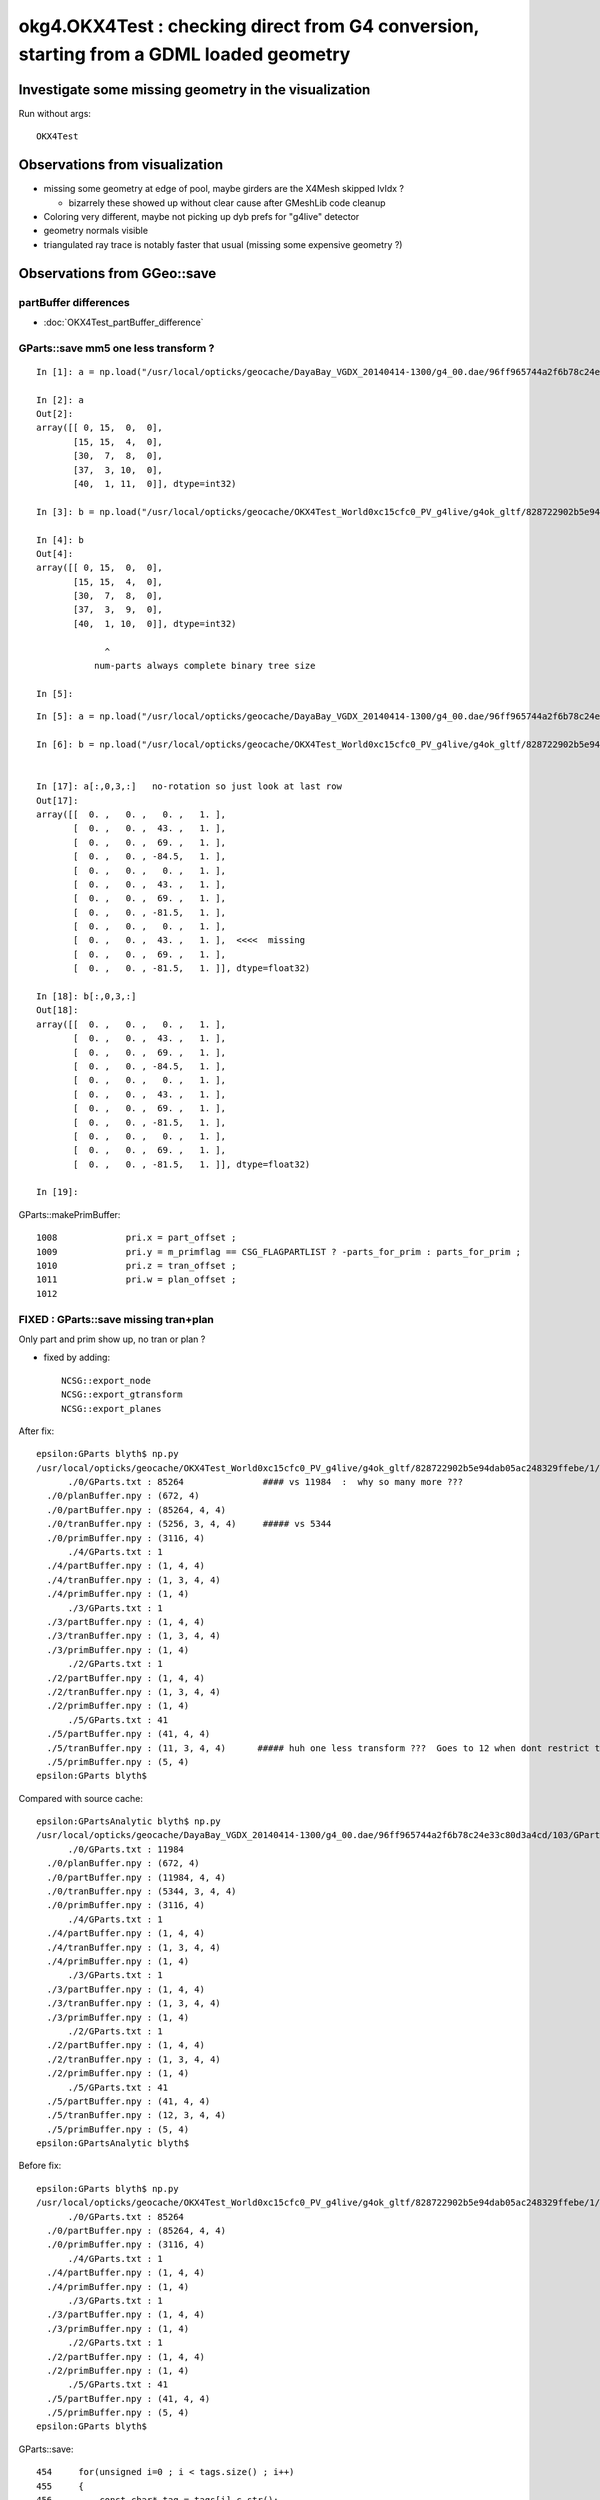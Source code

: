 okg4.OKX4Test : checking direct from G4 conversion, starting from a GDML loaded geometry
===========================================================================================

Investigate some missing geometry in the visualization
----------------------------------------------------------

Run without args::

    OKX4Test


Observations from visualization
----------------------------------

* missing some geometry at edge of pool, maybe girders are the X4Mesh skipped lvIdx ? 

  * bizarrely these showed up without clear cause after GMeshLib code cleanup 

* Coloring very different, maybe not picking up dyb prefs for "g4live" detector 
* geometry normals visible
* triangulated ray trace is notably faster that usual (missing some expensive geometry ?)    


Observations from GGeo::save
--------------------------------



partBuffer differences
~~~~~~~~~~~~~~~~~~~~~~~~

* :doc:`OKX4Test_partBuffer_difference`



GParts::save mm5 one less transform ?
~~~~~~~~~~~~~~~~~~~~~~~~~~~~~~~~~~~~~~~~

::

    In [1]: a = np.load("/usr/local/opticks/geocache/DayaBay_VGDX_20140414-1300/g4_00.dae/96ff965744a2f6b78c24e33c80d3a4cd/103/GPartsAnalytic/5/primBuffer.npy")

    In [2]: a
    Out[2]: 
    array([[ 0, 15,  0,  0],
           [15, 15,  4,  0],
           [30,  7,  8,  0],
           [37,  3, 10,  0],
           [40,  1, 11,  0]], dtype=int32)

    In [3]: b = np.load("/usr/local/opticks/geocache/OKX4Test_World0xc15cfc0_PV_g4live/g4ok_gltf/828722902b5e94dab05ac248329ffebe/1/GParts/5/primBuffer.npy")

    In [4]: b
    Out[4]: 
    array([[ 0, 15,  0,  0],
           [15, 15,  4,  0],
           [30,  7,  8,  0],
           [37,  3,  9,  0],
           [40,  1, 10,  0]], dtype=int32)

                 ^
               num-parts always complete binary tree size 

    In [5]: 

::

    In [5]: a = np.load("/usr/local/opticks/geocache/DayaBay_VGDX_20140414-1300/g4_00.dae/96ff965744a2f6b78c24e33c80d3a4cd/103/GPartsAnalytic/5/tranBuffer.npy")

    In [6]: b = np.load("/usr/local/opticks/geocache/OKX4Test_World0xc15cfc0_PV_g4live/g4ok_gltf/828722902b5e94dab05ac248329ffebe/1/GParts/5/tranBuffer.npy")


    In [17]: a[:,0,3,:]   no-rotation so just look at last row 
    Out[17]: 
    array([[  0. ,   0. ,   0. ,   1. ],
           [  0. ,   0. ,  43. ,   1. ],
           [  0. ,   0. ,  69. ,   1. ],
           [  0. ,   0. , -84.5,   1. ],
           [  0. ,   0. ,   0. ,   1. ],
           [  0. ,   0. ,  43. ,   1. ],
           [  0. ,   0. ,  69. ,   1. ],
           [  0. ,   0. , -81.5,   1. ],
           [  0. ,   0. ,   0. ,   1. ],
           [  0. ,   0. ,  43. ,   1. ],  <<<<  missing 
           [  0. ,   0. ,  69. ,   1. ],
           [  0. ,   0. , -81.5,   1. ]], dtype=float32)

    In [18]: b[:,0,3,:]
    Out[18]: 
    array([[  0. ,   0. ,   0. ,   1. ],
           [  0. ,   0. ,  43. ,   1. ],
           [  0. ,   0. ,  69. ,   1. ],
           [  0. ,   0. , -84.5,   1. ],
           [  0. ,   0. ,   0. ,   1. ],
           [  0. ,   0. ,  43. ,   1. ],
           [  0. ,   0. ,  69. ,   1. ],
           [  0. ,   0. , -81.5,   1. ],
           [  0. ,   0. ,   0. ,   1. ],
           [  0. ,   0. ,  69. ,   1. ],
           [  0. ,   0. , -81.5,   1. ]], dtype=float32)

    In [19]: 





GParts::makePrimBuffer::

    1008             pri.x = part_offset ;
    1009             pri.y = m_primflag == CSG_FLAGPARTLIST ? -parts_for_prim : parts_for_prim ;
    1010             pri.z = tran_offset ;
    1011             pri.w = plan_offset ;
    1012 




FIXED : GParts::save missing tran+plan
~~~~~~~~~~~~~~~~~~~~~~~~~~~~~~~~~~~~~~~~

Only part and prim show up, no tran or plan ?

* fixed by adding::

   NCSG::export_node
   NCSG::export_gtransform 
   NCSG::export_planes



After fix::

    epsilon:GParts blyth$ np.py 
    /usr/local/opticks/geocache/OKX4Test_World0xc15cfc0_PV_g4live/g4ok_gltf/828722902b5e94dab05ac248329ffebe/1/GParts
          ./0/GParts.txt : 85264               #### vs 11984  :  why so many more ???
      ./0/planBuffer.npy : (672, 4) 
      ./0/partBuffer.npy : (85264, 4, 4) 
      ./0/tranBuffer.npy : (5256, 3, 4, 4)     ##### vs 5344
      ./0/primBuffer.npy : (3116, 4) 
          ./4/GParts.txt : 1 
      ./4/partBuffer.npy : (1, 4, 4) 
      ./4/tranBuffer.npy : (1, 3, 4, 4) 
      ./4/primBuffer.npy : (1, 4) 
          ./3/GParts.txt : 1 
      ./3/partBuffer.npy : (1, 4, 4) 
      ./3/tranBuffer.npy : (1, 3, 4, 4) 
      ./3/primBuffer.npy : (1, 4) 
          ./2/GParts.txt : 1 
      ./2/partBuffer.npy : (1, 4, 4) 
      ./2/tranBuffer.npy : (1, 3, 4, 4) 
      ./2/primBuffer.npy : (1, 4) 
          ./5/GParts.txt : 41 
      ./5/partBuffer.npy : (41, 4, 4) 
      ./5/tranBuffer.npy : (11, 3, 4, 4)      ##### huh one less transform ???  Goes to 12 when dont restrict to primitives 
      ./5/primBuffer.npy : (5, 4) 
    epsilon:GParts blyth$ 


Compared with source cache::

    epsilon:GPartsAnalytic blyth$ np.py 
    /usr/local/opticks/geocache/DayaBay_VGDX_20140414-1300/g4_00.dae/96ff965744a2f6b78c24e33c80d3a4cd/103/GPartsAnalytic
          ./0/GParts.txt : 11984 
      ./0/planBuffer.npy : (672, 4) 
      ./0/partBuffer.npy : (11984, 4, 4) 
      ./0/tranBuffer.npy : (5344, 3, 4, 4) 
      ./0/primBuffer.npy : (3116, 4) 
          ./4/GParts.txt : 1 
      ./4/partBuffer.npy : (1, 4, 4) 
      ./4/tranBuffer.npy : (1, 3, 4, 4) 
      ./4/primBuffer.npy : (1, 4) 
          ./3/GParts.txt : 1 
      ./3/partBuffer.npy : (1, 4, 4) 
      ./3/tranBuffer.npy : (1, 3, 4, 4) 
      ./3/primBuffer.npy : (1, 4) 
          ./2/GParts.txt : 1 
      ./2/partBuffer.npy : (1, 4, 4) 
      ./2/tranBuffer.npy : (1, 3, 4, 4) 
      ./2/primBuffer.npy : (1, 4) 
          ./5/GParts.txt : 41 
      ./5/partBuffer.npy : (41, 4, 4) 
      ./5/tranBuffer.npy : (12, 3, 4, 4) 
      ./5/primBuffer.npy : (5, 4) 
    epsilon:GPartsAnalytic blyth$ 





Before fix::

    epsilon:GParts blyth$ np.py 
    /usr/local/opticks/geocache/OKX4Test_World0xc15cfc0_PV_g4live/g4ok_gltf/828722902b5e94dab05ac248329ffebe/1/GParts
          ./0/GParts.txt : 85264 
      ./0/partBuffer.npy : (85264, 4, 4) 
      ./0/primBuffer.npy : (3116, 4) 
          ./4/GParts.txt : 1 
      ./4/partBuffer.npy : (1, 4, 4) 
      ./4/primBuffer.npy : (1, 4) 
          ./3/GParts.txt : 1 
      ./3/partBuffer.npy : (1, 4, 4) 
      ./3/primBuffer.npy : (1, 4) 
          ./2/GParts.txt : 1 
      ./2/partBuffer.npy : (1, 4, 4) 
      ./2/primBuffer.npy : (1, 4) 
          ./5/GParts.txt : 41 
      ./5/partBuffer.npy : (41, 4, 4) 
      ./5/primBuffer.npy : (5, 4) 
    epsilon:GParts blyth$ 


GParts::save::

     454     for(unsigned i=0 ; i < tags.size() ; i++)
     455     {
     456         const char* tag = tags[i].c_str();
     457         const char* name = BufferName(tag);
     458         NPY<float>* buf = getBuffer(tag);
     459         if(buf)
     460         {
     461             unsigned num_items = buf->getShape(0);
     462             if(num_items > 0)
     463             {
     464                 buf->save(dir, name);
     465             }
     466         }
     467     }
     468     if(m_prim_buffer) m_prim_buffer->save(dir, BufferName("prim"));


Tracing where the transforms come from
-----------------------------------------

::

    1209 unsigned NCSG::addUniqueTransform( const nmat4triple* gtransform_ )
    1210 {
    1211     bool no_offset = m_gpuoffset.x == 0.f && m_gpuoffset.y == 0.f && m_gpuoffset.z == 0.f ;
    1212 
    1213     bool reverse = true ; // <-- apply transfrom at root of transform hierarchy (rather than leaf)
    1214 
    1215     const nmat4triple* gtransform = no_offset ? gtransform_ : gtransform_->make_translated(m_gpuoffset, reverse, "NCSG::addUniqueTransform" ) ;
    1216 
    1217 
    1218     /*
    1219     std::cout << "NCSG::addUniqueTransform"
    1220               << " orig " << *gtransform_
    1221               << " tlated " << *gtransform
    1222               << " gpuoffset " << m_gpuoffset 
    1223               << std::endl 
    1224               ;
    1225     */
    1226 
    1227     NPY<float>* gtmp = NPY<float>::make(1,NTRAN,4,4);
    1228     gtmp->zero();
    1229     gtmp->setMat4Triple( gtransform, 0);
    1230 
    1231     unsigned gtransform_idx = 1 + m_gtransforms->addItemUnique( gtmp, 0 ) ;
    1232     delete gtmp ;
    1233     return gtransform_idx ;
    1234 }

Tis done on import::

    0970 nnode* NCSG::import_r(unsigned idx, nnode* parent)
     971 {
     972     if(idx >= m_num_nodes) return NULL ;
     973 
     974     OpticksCSG_t typecode = (OpticksCSG_t)getTypeCode(idx);
     975     int transform_idx = getTransformIndex(idx) ;
     976     bool complement = isComplement(idx) ;
     977 
     978     LOG(debug) << "NCSG::import_r"
     979               << " idx " << idx
     980               << " transform_idx " << transform_idx
     981               << " complement " << complement
     982               ;
     983 
     984     nnode* node = NULL ;  
     985 
     986     if(typecode == CSG_UNION || typecode == CSG_INTERSECTION || typecode == CSG_DIFFERENCE)
     987     {   
     988         node = import_operator( idx, typecode ) ;
     989         
     990         node->parent = parent ;
     991         node->idx = idx ;  
     992         node->complement = complement ;
     993         
     994         node->transform = import_transform_triple( transform_idx ) ;
     995         
     996         node->left = import_r(idx*2+1, node ); 
     997         node->right = import_r(idx*2+2, node );
     998         
     999         node->left->other = node->right ;   // used by NOpenMesh 
    1000         node->right->other = node->left ;
    1001         
    1002         // recursive calls after "visit" as full ancestry needed for transform collection once reach primitives
    1003     }
    1004     else
    1005     {
    1006         node = import_primitive( idx, typecode );
    1007 
    1008         node->parent = parent ;                // <-- parent hookup needed prior to gtransform collection 
    1009         node->idx = idx ;
    1010         node->complement = complement ;
    1011 
    1012         node->transform = import_transform_triple( transform_idx ) ;
    1013 
    1014         const nmat4triple* gtransform = node->global_transform();
    1015 
    1016         // see opticks/notes/issues/subtree_instances_missing_transform.rst
    1017         //if(gtransform == NULL && m_usedglobally)
    1018         if(gtransform == NULL )  // move to giving all primitives a gtransform 
    1019         {
    1020             gtransform = nmat4triple::make_identity() ;
    1021         }




* hmm stuff done on import, never done in direct case 




How difficult to get rid of the m_analytic switch, and GScene ?
-------------------------------------------------------------------

* GGeo has m_analytic which is always false, and is passed along::

GGeo::init::

     358    //////////////  below only when operating pre-cache //////////////////////////
     359 
     360    m_bndlib = new GBndLib(m_ok);
     361    m_materiallib = new GMaterialLib(m_ok);
     362    m_surfacelib  = new GSurfaceLib(m_ok);
     363 
     364    m_bndlib->setMaterialLib(m_materiallib);
     365    m_bndlib->setSurfaceLib(m_surfacelib);
     366 
     367    // NB this m_analytic is always false
     368    //    the analytic versions of these libs are born in GScene
     369    assert( m_analytic == false );
     370    bool testgeo = false ;
     371 
     372    m_meshlib = new GMeshLib(m_ok, m_analytic);
     373    m_geolib = new GGeoLib(m_ok, m_analytic, m_bndlib );
     374    m_nodelib = new GNodeLib(m_ok, m_analytic, testgeo );
     375 
     376    m_treecheck = new GTreeCheck(m_geolib, m_nodelib, m_ok->getSceneConfig() ) ;
     377 



* analytic is held in GScene



* dont like this split 





How to debug ?
---------------

* investigate the skips (soIdx 27, soIdx 29) 

  * big box with 12 rotated boxes subtracted one by one
  * there is only one each of those meshes (?), so a placeholder for them doesnt explain what is seen
  * dumping the nnode for the polygonization skips shows very big trees  
  * huge boxes with 45 degree rotated boxes subtracted  : they are the near_pool_ows and near_pool_iws
    so they do not explain the missing girders

* DONE : check volume counts, mesh counts and usage totals 

  * rejigged GMeshLib, include MeshUsage.txt with it
   

GDML near_pool_ows0xc2bc1d8
~~~~~~~~~~~~~~~~~~~~~~~~~~~~~~

::

   epsilon:DayaBay_VGDX_20140414-1300 blyth$ cp g4_00.gdml /tmp/


Its a box with 12 rotated boxes subtracted one by one::

     1981     <box lunit="mm" name="near_pool_ows0xc2bc1d8" x="15832" y="9832" z="9912"/>
     1982     <box lunit="mm" name="near_pool_ows_sub00xc55ebf8" x="4179.41484434453" y="4179.41484434453" z="9922"/>
     1983     <subtraction name="near_pool_ows-ChildFornear_pool_ows_box0xbf8c148">
     1984       <first ref="near_pool_ows0xc2bc1d8"/>
     1985       <second ref="near_pool_ows_sub00xc55ebf8"/>
     1986       <position name="near_pool_ows-ChildFornear_pool_ows_box0xbf8c148_pos" unit="mm" x="7916" y="4916" z="0"/>
     1987       <rotation name="near_pool_ows-ChildFornear_pool_ows_box0xbf8c148_rot" unit="deg" x="0" y="0" z="45"/>
     1988     </subtraction>
     1989     <box lunit="mm" name="near_pool_ows_sub10xc21e940" x="4179.41484434453" y="4179.41484434453" z="9922"/>
     1990     <subtraction name="near_pool_ows-ChildFornear_pool_ows_box0xc12f640">
     1991       <first ref="near_pool_ows-ChildFornear_pool_ows_box0xbf8c148"/>
     1992       <second ref="near_pool_ows_sub10xc21e940"/>
     1993       <position name="near_pool_ows-ChildFornear_pool_ows_box0xc12f640_pos" unit="mm" x="7916" y="-4916" z="0"/>
     1994       <rotation name="near_pool_ows-ChildFornear_pool_ows_box0xc12f640_rot" unit="deg" x="0" y="0" z="45"/>
     1995     </subtraction>
     .....
     2050     <box lunit="mm" name="near_pool_ows_sub100xbf8c640" x="15824" y="10" z="9912"/>
     2051     <subtraction name="near_pool_ows-ChildFornear_pool_ows_box0xbf8c6c8">
     2052       <first ref="near_pool_ows-ChildFornear_pool_ows_box0xbf8c500"/>
     2053       <second ref="near_pool_ows_sub100xbf8c640"/>
     2054       <position name="near_pool_ows-ChildFornear_pool_ows_box0xbf8c6c8_pos" unit="mm" x="7913" y="0" z="-100"/>
     2055       <rotation name="near_pool_ows-ChildFornear_pool_ows_box0xbf8c6c8_rot" unit="deg" x="0" y="0" z="90"/>
     2056     </subtraction>
     2057     <box lunit="mm" name="near_pool_ows_sub110xbf8c820" x="15824" y="10" z="9912"/>
     2058     <subtraction name="near_pool_ows_box0xbf8c8a8">
     2059       <first ref="near_pool_ows-ChildFornear_pool_ows_box0xbf8c6c8"/>
     2060       <second ref="near_pool_ows_sub110xbf8c820"/>
     2061       <position name="near_pool_ows_box0xbf8c8a8_pos" unit="mm" x="-7913" y="0" z="-100"/>
     2062       <rotation name="near_pool_ows_box0xbf8c8a8_rot" unit="deg" x="0" y="0" z="90"/>
     2063     </subtraction>



soIdx 27 : near_pool_ows0xc2bc1d8_box3
~~~~~~~~~~~~~~~~~~~~~~~~~~~~~~~~~~~~~~~~~~~

::


    2018-06-28 13:57:10.865 ERROR [385204] [*X4PhysicalVolume::convertNode@503]  csgnode::dump START for skipped solid soIdx 27
     du [ 0:di di] C OPER  v:0  bb  mi (  -7916.000 -4916.000 -4956.000) mx (   7916.000  4916.000  4956.000) si (  15832.000  9832.000  9912.000)

     du [ 0:di di] C OPER  v:0  bb  mi (  -7916.000 -4916.000 -4956.000) mx (   7916.000  4916.000  4956.000) si (  15832.000  9832.000  9912.000)

     du [ 0:di di] C OPER  v:0  bb  mi (  -7916.000 -4916.000 -4956.000) mx (   7916.000  4916.000  4956.000) si (  15832.000  9832.000  9912.000)

     du [ 0:di di] C OPER  v:0  bb  mi (  -7916.000 -4916.000 -4956.000) mx (   7916.000  4916.000  4956.000) si (  15832.000  9832.000  9912.000)

     du [ 0:di di] C OPER  v:0  bb  mi (  -7916.000 -4916.000 -4956.000) mx (   7916.000  4916.000  4956.000) si (  15832.000  9832.000  9912.000)

     du [ 0:di di] C OPER  v:0  bb  mi (  -7916.000 -4916.000 -4956.000) mx (   7916.000  4916.000  4956.000) si (  15832.000  9832.000  9912.000)

     du [ 0:di di] C OPER  v:0  bb  mi (  -7916.000 -4916.000 -4956.000) mx (   7916.000  4916.000  4956.000) si (  15832.000  9832.000  9912.000)

     du [ 0:di di] C OPER  v:0  bb  mi (  -7916.000 -4916.000 -4956.000) mx (   7916.000  4916.000  4956.000) si (  15832.000  9832.000  9912.000)

     du [ 0:di di] C OPER  v:0  bb  mi (  -7916.000 -4916.000 -4956.000) mx (   7916.000  4916.000  4956.000) si (  15832.000  9832.000  9912.000)

     du [ 0:di di] C OPER  v:0  bb  mi (  -7916.000 -4916.000 -4956.000) mx (   7916.000  4916.000  4956.000) si (  15832.000  9832.000  9912.000)

     du [ 0:di di] C OPER  v:0  bb  mi (  -7916.000 -4916.000 -4956.000) mx (   7916.000  4916.000  4956.000) si (  15832.000  9832.000  9912.000)

     du [ 0:di di] C OPER  v:0  bb  mi (  -7916.000 -4916.000 -4956.000) mx (   7916.000  4916.000  4956.000) si (  15832.000  9832.000  9912.000)

     du [ 0:bo near_pool_ows0xc2bc1d8_box3] P PRIM  v:0  bb  mi (  -7916.000 -4916.000 -4956.000) mx (   7916.000  4916.000  4956.000) si (  15832.000  9832.000  9912.000)
     gt [ 0:bo near_pool_ows0xc2bc1d8_box3] P NO gtransform 
     du [ 0:bo near_pool_ows_sub00xc55ebf8_box3] P PRIM  v:0  bb  mi (   4960.707  1960.707 -4961.000) mx (  10871.293  7871.293  4961.000) si (   5910.586  5910.586  9922.000)
     gt [ 0:bo near_pool_ows_sub00xc55ebf8_box3] P      gt.t
                0.707   0.707   0.000   0.000 


soIdx 29 : near_pool_iws0xc2cab98_box3
~~~~~~~~~~~~~~~~~~~~~~~~~~~~~~~~~~~~~~~~~~

::

    2018-06-28 13:57:10.914 ERROR [385204] [*X4PhysicalVolume::convertNode@503]  csgnode::dump START for skipped solid soIdx 29
     du [ 0:di di] C OPER  v:0  bb  mi (  -6912.000 -3912.000 -4454.000) mx (   6912.000  3912.000  4454.000) si (  13824.000  7824.000  8908.000)

     du [ 0:di di] C OPER  v:0  bb  mi (  -6912.000 -3912.000 -4454.000) mx (   6912.000  3912.000  4454.000) si (  13824.000  7824.000  8908.000)

     du [ 0:di di] C OPER  v:0  bb  mi (  -6912.000 -3912.000 -4454.000) mx (   6912.000  3912.000  4454.000) si (  13824.000  7824.000  8908.000)

     du [ 0:di di] C OPER  v:0  bb  mi (  -6912.000 -3912.000 -4454.000) mx (   6912.000  3912.000  4454.000) si (  13824.000  7824.000  8908.000)

     du [ 0:di di] C OPER  v:0  bb  mi (  -6912.000 -3912.000 -4454.000) mx (   6912.000  3912.000  4454.000) si (  13824.000  7824.000  8908.000)

     du [ 0:di di] C OPER  v:0  bb  mi (  -6912.000 -3912.000 -4454.000) mx (   6912.000  3912.000  4454.000) si (  13824.000  7824.000  8908.000)

     du [ 0:di di] C OPER  v:0  bb  mi (  -6912.000 -3912.000 -4454.000) mx (   6912.000  3912.000  4454.000) si (  13824.000  7824.000  8908.000)

     du [ 0:di di] C OPER  v:0  bb  mi (  -6912.000 -3912.000 -4454.000) mx (   6912.000  3912.000  4454.000) si (  13824.000  7824.000  8908.000)

     du [ 0:di di] C OPER  v:0  bb  mi (  -6912.000 -3912.000 -4454.000) mx (   6912.000  3912.000  4454.000) si (  13824.000  7824.000  8908.000)

     du [ 0:di di] C OPER  v:0  bb  mi (  -6912.000 -3912.000 -4454.000) mx (   6912.000  3912.000  4454.000) si (  13824.000  7824.000  8908.000)

     du [ 0:di di] C OPER  v:0  bb  mi (  -6912.000 -3912.000 -4454.000) mx (   6912.000  3912.000  4454.000) si (  13824.000  7824.000  8908.000)

     du [ 0:di di] C OPER  v:0  bb  mi (  -6912.000 -3912.000 -4454.000) mx (   6912.000  3912.000  4454.000) si (  13824.000  7824.000  8908.000)

     du [ 0:bo near_pool_iws0xc2cab98_box3] P PRIM  v:0  bb  mi (  -6912.000 -3912.000 -4454.000) mx (   6912.000  3912.000  4454.000) si (  13824.000  7824.000  8908.000)
     gt [ 0:bo near_pool_iws0xc2cab98_box3] P NO gtransform 


